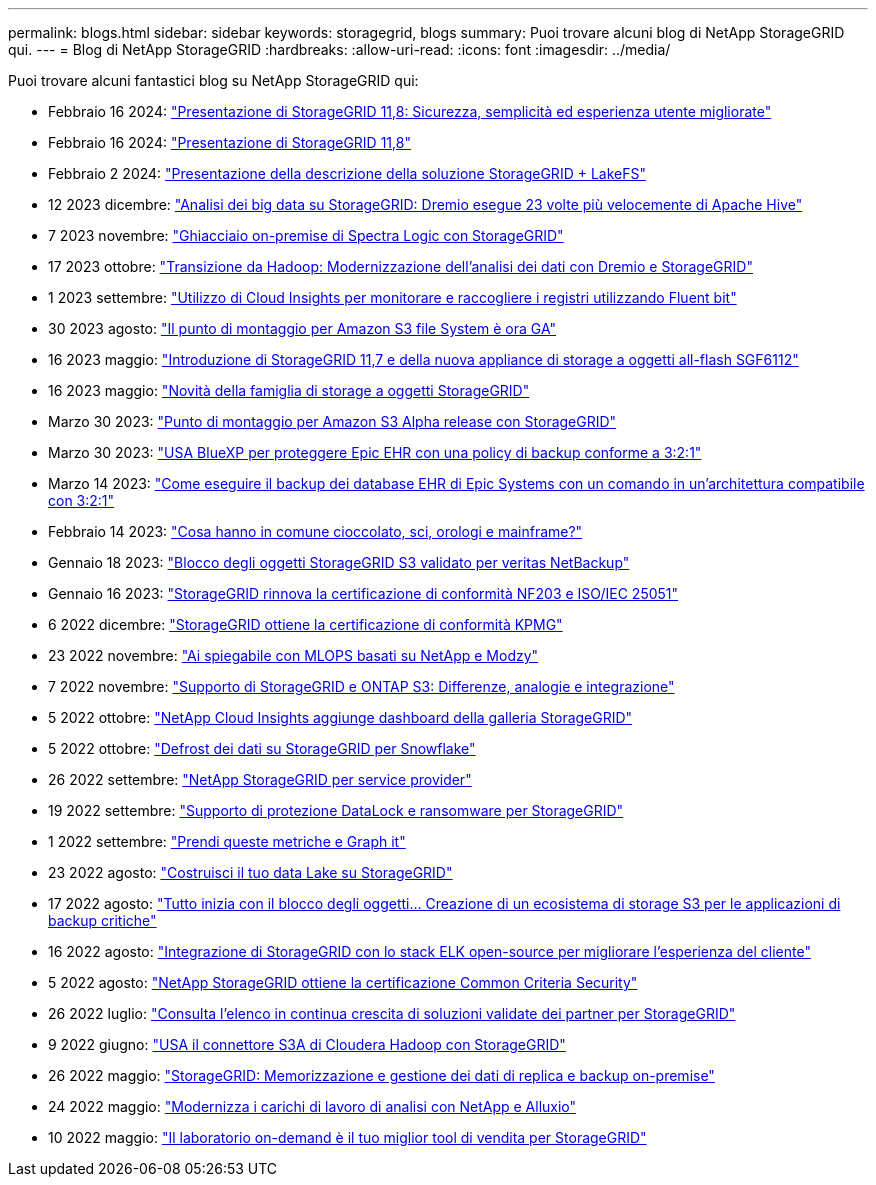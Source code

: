 ---
permalink: blogs.html 
sidebar: sidebar 
keywords: storagegrid, blogs 
summary: Puoi trovare alcuni blog di NetApp StorageGRID qui. 
---
= Blog di NetApp StorageGRID
:hardbreaks:
:allow-uri-read: 
:icons: font
:imagesdir: ../media/


[role="lead"]
Puoi trovare alcuni fantastici blog su NetApp StorageGRID qui:

* Febbraio 16 2024: https://www.netapp.com/blog/storagegrid-11-8-enhanced-security-and-simplicity/["Presentazione di StorageGRID 11,8: Sicurezza, semplicità ed esperienza utente migliorate"^]
* Febbraio 16 2024: https://community.netapp.com/t5/Tech-ONTAP-Blogs/Introducing-StorageGRID-11-8/ba-p/450762["Presentazione di StorageGRID 11,8"^]
* Febbraio 2 2024:  https://community.netapp.com/t5/Tech-ONTAP-Blogs/Announcing-the-StorageGRID-lakeFS-Solution-Brief/ba-p/450611["Presentazione della descrizione della soluzione StorageGRID + LakeFS"^]
* 12 2023 dicembre: https://community.netapp.com/t5/Tech-ONTAP-Blogs/Big-data-analytics-on-StorageGRID-Dremio-performs-23-times-faster-than-Apache/ba-p/449695["Analisi dei big data su StorageGRID: Dremio esegue 23 volte più velocemente di Apache Hive"^]
* 7 2023 novembre: https://community.netapp.com/t5/Tech-ONTAP-Blogs/Spectra-Logic-On-Prem-Glacier-with-StorageGRID/ba-p/448686["Ghiacciaio on-premise di Spectra Logic con StorageGRID"^]
* 17 2023 ottobre: https://community.netapp.com/t5/Tech-ONTAP-Blogs/Moving-on-from-Hadoop-Modernizing-Data-Analytics-with-Dremio-and-StorageGRID/ba-p/448335["Transizione da Hadoop: Modernizzazione dell'analisi dei dati con Dremio e StorageGRID"^]
* 1 2023 settembre: https://community.netapp.com/t5/Tech-ONTAP-Blogs/Leveraging-Cloud-Insights-to-Monitor-and-Collect-Logs-Using-Fluent-Bit/ba-p/447301["Utilizzo di Cloud Insights per monitorare e raccogliere i registri utilizzando Fluent bit"^]
* 30 2023 agosto: https://community.netapp.com/t5/Tech-ONTAP-Blogs/Mountpoint-for-Amazon-S3-File-System-is-Now-GA/ba-p/447314["Il punto di montaggio per Amazon S3 file System è ora GA"^]
* 16 2023 maggio: https://community.netapp.com/t5/Tech-ONTAP-Blogs/Introducing-StorageGRID-11-7-and-the-new-all-flash-object-storage-appliance/ba-p/444095["Introduzione di StorageGRID 11,7 e della nuova appliance di storage a oggetti all-flash SGF6112"^]
* 16 2023 maggio: https://www.netapp.com/blog/storagegrid-object-storage-platform/["Novità della famiglia di storage a oggetti StorageGRID"^]
* Marzo 30 2023: https://community.netapp.com/t5/Tech-ONTAP-Blogs/Mountpoint-for-Amazon-S3-alpha-release-with-StorageGRID/ba-p/442993["Punto di montaggio per Amazon S3 Alpha release con StorageGRID"^]
* Marzo 30 2023: https://www.netapp.com/blog/3-2-1-backup-bluexp-ontap-storagegrid-rest-apis/["USA BlueXP per proteggere Epic EHR con una policy di backup conforme a 3:2:1"^]
* Marzo 14 2023: https://community.netapp.com/t5/Tech-ONTAP-Blogs/How-to-back-up-Epic-Systems-EHR-databases-with-one-command-in-a-3-2-1-compliant/ba-p/442426#M171["Come eseguire il backup dei database EHR di Epic Systems con un comando in un'architettura compatibile con 3:2:1"^]
* Febbraio 14 2023: https://www.netapp.com/blog/bedag-storagegrid-story/["Cosa hanno in comune cioccolato, sci, orologi e mainframe?"^]
* Gennaio 18 2023: https://community.netapp.com/t5/Tech-ONTAP-Blogs/StorageGRID-S3-Object-Lock-validated-for-veritas-NetBackup/ba-p/440916["Blocco degli oggetti StorageGRID S3 validato per veritas NetBackup"^]
* Gennaio 16 2023: https://community.netapp.com/t5/Tech-ONTAP-Blogs/StorageGRID-renews-NF203-and-ISO-IEC-25051-compliance-certification/ba-p/440942["StorageGRID rinnova la certificazione di conformità NF203 e ISO/IEC 25051"^]
* 6 2022 dicembre: https://community.netapp.com/t5/Tech-ONTAP-Blogs/StorageGRID-achieves-KPMG-compliance-certification/ba-p/440343["StorageGRID ottiene la certificazione di conformità KPMG"^]
* 23 2022 novembre: https://www.netapp.com/blog/explainable-AI-netapp-modzy/["Ai spiegabile con MLOPS basati su NetApp e Modzy"^]
* 7 2022 novembre: https://community.netapp.com/t5/Tech-ONTAP-Blogs/StorageGRID-and-ONTAP-S3-support-Differences-similarities-and-integration/ba-p/439706["Supporto di StorageGRID e ONTAP S3: Differenze, analogie e integrazione"^]
* 5 2022 ottobre: https://community.netapp.com/t5/Tech-ONTAP-Blogs/NetApp-Cloud-Insights-adds-StorageGRID-gallery-dashboards/ba-p/438882#M130["NetApp Cloud Insights aggiunge dashboard della galleria StorageGRID"^]
* 5 2022 ottobre: https://community.netapp.com/t5/Tech-ONTAP-Blogs/Defrost-your-data-on-StorageGRID-for-Snowflake/ba-p/438883#M131["Defrost dei dati su StorageGRID per Snowflake"^]
* 26 2022 settembre: https://community.netapp.com/t5/Tech-ONTAP-Blogs/NetApp-StorageGRID-for-service-providers/ba-p/438658["NetApp StorageGRID per service provider"^]
* 19 2022 settembre: https://community.netapp.com/t5/Tech-ONTAP-Blogs/DataLock-and-Ransomware-Protection-Support-for-StorageGRID/ba-p/438222["Supporto di protezione DataLock e ransomware per StorageGRID"^]
* 1 2022 settembre: https://community.netapp.com/t5/Tech-ONTAP-Blogs/Take-these-Metrics-and-Graph-it/ba-p/437919["Prendi queste metriche e Graph it"^]
* 23 2022 agosto: https://www.netapp.com/blog/build-your-data-lake-storagegrid/["Costruisci il tuo data Lake su StorageGRID"^]
* 17 2022 agosto: https://community.netapp.com/t5/Tech-ONTAP-Blogs/It-all-starts-with-Object-Locking-Building-a-S3-storage-ecosystem-for-critical/ba-p/437464["Tutto inizia con il blocco degli oggetti… Creazione di un ecosistema di storage S3 per le applicazioni di backup critiche"^]
* 16 2022 agosto: https://community.netapp.com/t5/Tech-ONTAP-Blogs/Integrating-StorageGRID-with-the-open-source-ELK-stack-to-enhance-customer/ba-p/437420["Integrazione di StorageGRID con lo stack ELK open-source per migliorare l'esperienza del cliente"^]
* 5 2022 agosto: https://community.netapp.com/t5/Tech-ONTAP-Blogs/NetApp-StorageGRID-earns-Common-Criteria-security-certification/ba-p/437143["NetApp StorageGRID ottiene la certificazione Common Criteria Security"^]
* 26 2022 luglio: https://community.netapp.com/t5/Tech-ONTAP-Blogs/Check-out-the-growing-list-of-validated-partner-solutions-for-StorageGRID/ba-p/436908["Consulta l'elenco in continua crescita di soluzioni validate dei partner per StorageGRID"^]
* 9 2022 giugno: https://community.netapp.com/t5/Tech-ONTAP-Blogs/Use-Cloudera-Hadoop-S3A-connector-with-StorageGRID/ba-p/435801["USA il connettore S3A di Cloudera Hadoop con StorageGRID"^]
* 26 2022 maggio: https://community.netapp.com/t5/Tech-ONTAP-Blogs/StorageGRID-storing-and-managing-the-on-premises-backup-and-replication-data/ba-p/435322#M94["StorageGRID: Memorizzazione e gestione dei dati di replica e backup on-premise"^]
* 24 2022 maggio: https://www.netapp.com/blog/modernize-analytics-workloads-netapp-alluxio/["Modernizza i carichi di lavoro di analisi con NetApp e Alluxio"^]
* 10 2022 maggio: https://community.netapp.com/t5/Tech-ONTAP-Blogs/Lab-on-Demand-is-one-of-your-best-sales-tools-for-StorageGRID/ba-p/434876["Il laboratorio on-demand è il tuo miglior tool di vendita per StorageGRID"^]

